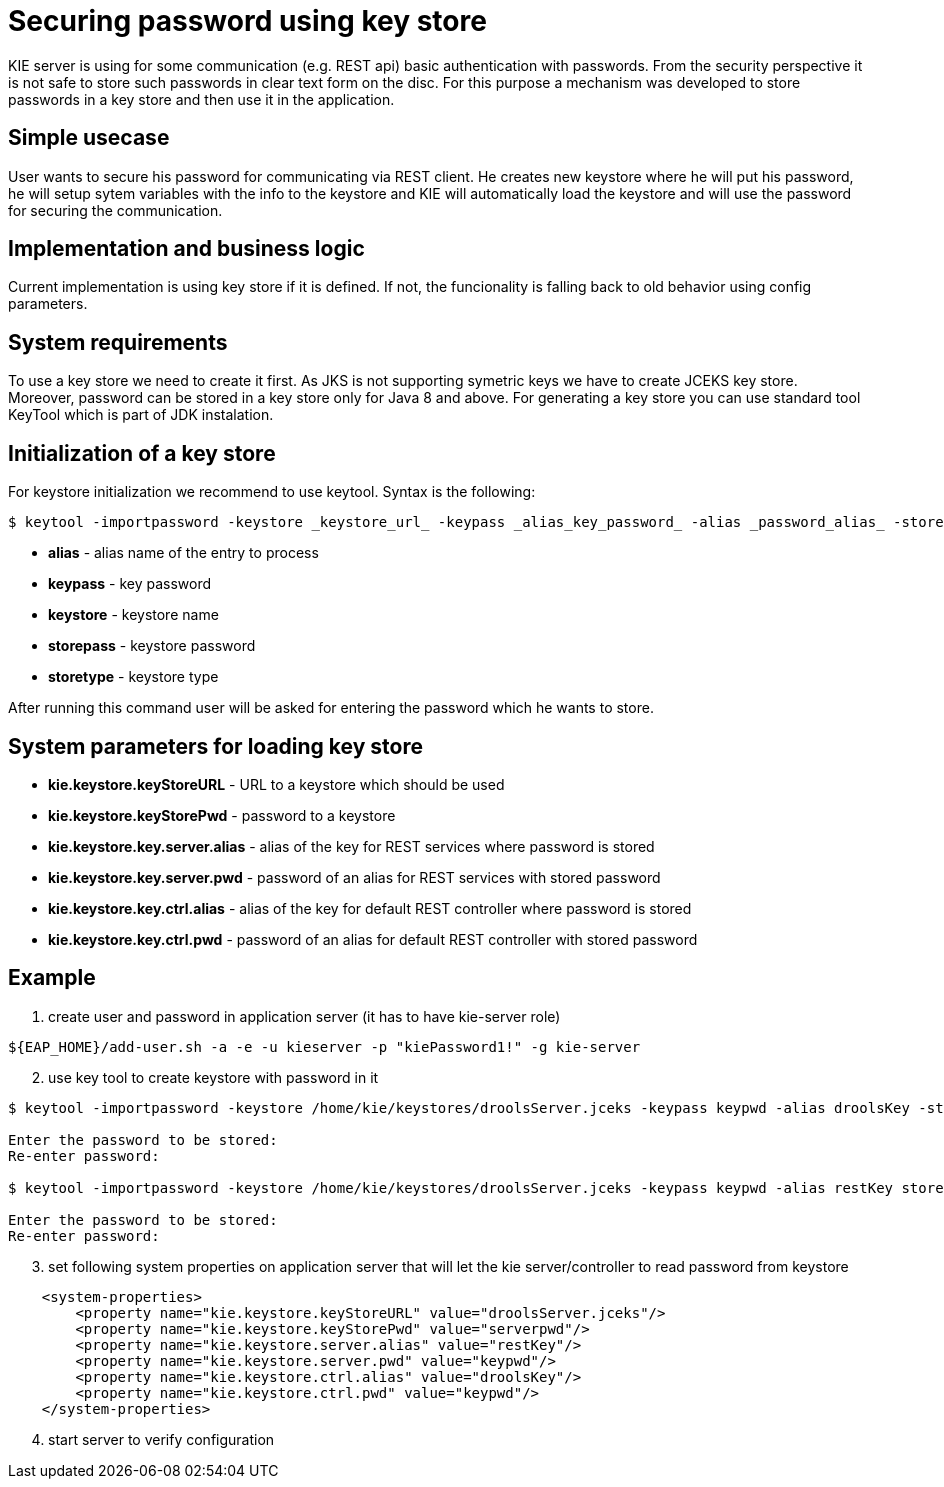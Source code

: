 
= Securing password using key store

KIE server is using for some communication (e.g. REST api) basic authentication with passwords. From the security perspective it is not safe to store such passwords in clear text form on the disc. For this purpose a mechanism was developed to store passwords in a key store and then use it in the application.

== Simple usecase

User wants to secure his password for communicating via REST client. He creates new keystore where he will put his password, he will setup sytem variables with the info to the keystore and KIE will automatically load the keystore and will use the password for securing the communication.

== Implementation and business logic

Current implementation is using key store if it is defined. If not, the funcionality is falling back to old behavior using config parameters.

== System requirements

To use a key store we need to create it first. As JKS is not supporting symetric keys we have to create JCEKS key store. Moreover, password can be stored in a key store only for Java 8 and above. For generating a key store you can use standard tool KeyTool which is part of JDK instalation.

== Initialization of a key store

For keystore initialization we recommend to use keytool. Syntax is the following: +
[source,bash]
----
$ keytool -importpassword -keystore _keystore_url_ -keypass _alias_key_password_ -alias _password_alias_ -storepass _keystore_password_ -storetype JCEKS
----

 * *alias* - alias name of the entry to process
 * *keypass* - key password
 * *keystore* - keystore name
 * *storepass* - keystore password
 * *storetype* - keystore type

After running this command user will be asked for entering the password which he wants to store.

== System parameters for loading key store

 * *kie.keystore.keyStoreURL* - URL to a keystore which should be used
 * *kie.keystore.keyStorePwd* - password to a keystore
 * *kie.keystore.key.server.alias* - alias of the key for REST services where password is stored
 * *kie.keystore.key.server.pwd* - password of an alias for REST services with stored password
 * *kie.keystore.key.ctrl.alias* - alias of the key for default REST controller where password is stored
 * *kie.keystore.key.ctrl.pwd* - password of an alias for default REST controller with stored password

== Example

. create user and password in application server (it has to have kie-server role)
[source,bash]
----
${EAP_HOME}/add-user.sh -a -e -u kieserver -p "kiePassword1!" -g kie-server
----

[start=2]
. use key tool to create keystore with password in it +

[source,bash]
----
$ keytool -importpassword -keystore /home/kie/keystores/droolsServer.jceks -keypass keypwd -alias droolsKey -storepass serverpwd -storetype JCEKS

Enter the password to be stored:
Re-enter password:

$ keytool -importpassword -keystore /home/kie/keystores/droolsServer.jceks -keypass keypwd -alias restKey storepass serverpwd -storetype JCEKS

Enter the password to be stored:
Re-enter password:

----

[start=3]
. set following system properties on application server that will let the kie server/controller to read password from keystore
[source,xml]
----
    <system-properties>
        <property name="kie.keystore.keyStoreURL" value="droolsServer.jceks"/>
        <property name="kie.keystore.keyStorePwd" value="serverpwd"/>
        <property name="kie.keystore.server.alias" value="restKey"/>
        <property name="kie.keystore.server.pwd" value="keypwd"/>
        <property name="kie.keystore.ctrl.alias" value="droolsKey"/>
        <property name="kie.keystore.ctrl.pwd" value="keypwd"/>
    </system-properties>
----

[start=4]
. start server to verify configuration